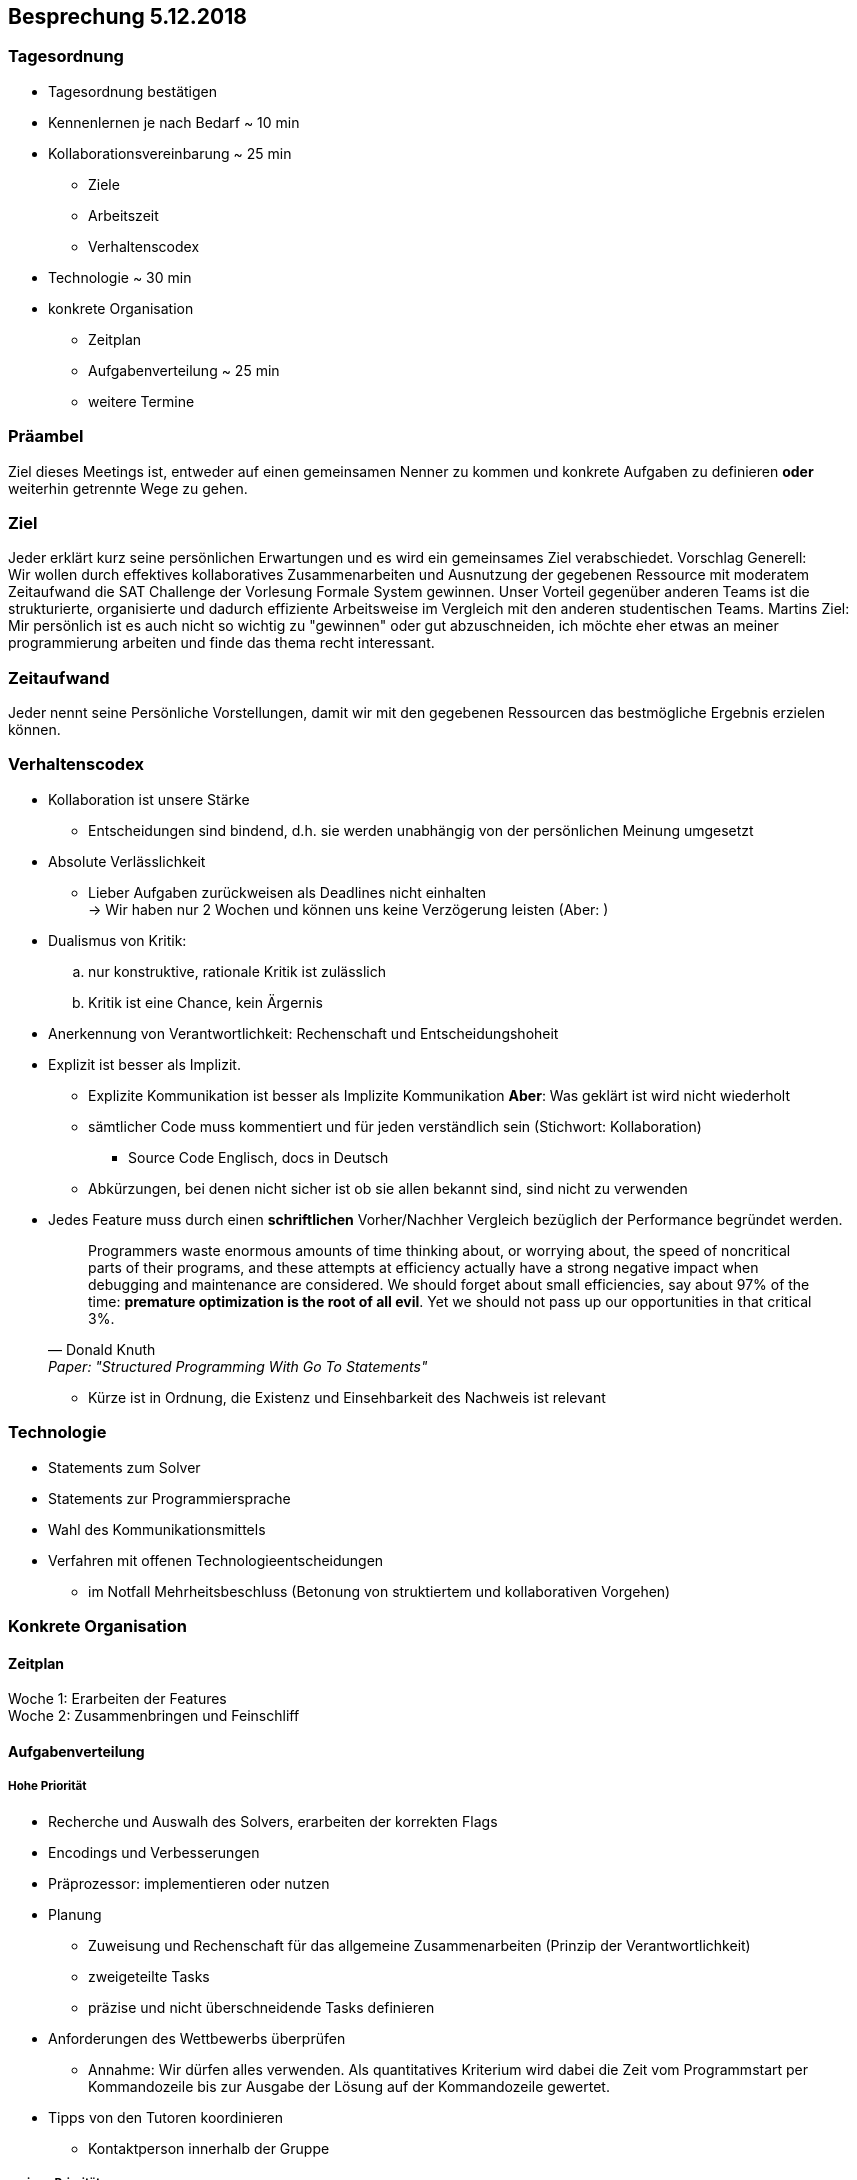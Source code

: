 == Besprechung 5.12.2018

=== Tagesordnung
* Tagesordnung bestätigen
* Kennenlernen je nach Bedarf ~ 10 min
* Kollaborationsvereinbarung ~ 25 min
** Ziele
** Arbeitszeit
** Verhaltenscodex
* Technologie ~ 30 min
* konkrete Organisation
** Zeitplan
** Aufgabenverteilung ~ 25 min
** weitere Termine

=== Präambel
Ziel dieses Meetings ist, entweder auf einen gemeinsamen Nenner zu kommen und konkrete Aufgaben zu definieren *oder* weiterhin getrennte Wege zu gehen.

=== Ziel
Jeder erklärt kurz seine persönlichen Erwartungen und es wird ein gemeinsames Ziel verabschiedet.
Vorschlag Generell: +
Wir wollen durch effektives kollaboratives Zusammenarbeiten und Ausnutzung der gegebenen Ressource mit moderatem Zeitaufwand die SAT Challenge der Vorlesung Formale System gewinnen. Unser Vorteil gegenüber anderen Teams ist die strukturierte, organisierte und dadurch effiziente Arbeitsweise im Vergleich mit den anderen studentischen Teams.
Martins Ziel: +
Mir persönlich ist es auch nicht so wichtig zu "gewinnen" oder gut abzuschneiden, ich möchte eher etwas an meiner programmierung arbeiten und finde das thema recht interessant.


=== Zeitaufwand
Jeder nennt seine Persönliche Vorstellungen, damit wir mit den gegebenen Ressourcen das bestmögliche Ergebnis erzielen können.

=== Verhaltenscodex
* Kollaboration ist unsere Stärke
** Entscheidungen sind bindend, d.h. sie werden unabhängig von der persönlichen Meinung umgesetzt
* Absolute Verlässlichkeit
** Lieber Aufgaben zurückweisen als Deadlines nicht einhalten +
→ Wir haben nur 2 Wochen und können uns keine Verzögerung leisten (Aber: )
* Dualismus von Kritik:
.. nur konstruktive, rationale Kritik ist zulässlich
.. Kritik ist eine Chance, kein Ärgernis
* Anerkennung von Verantwortlichkeit: Rechenschaft und Entscheidungshoheit
* Explizit ist besser als Implizit.
** Explizite Kommunikation ist besser als Implizite Kommunikation *Aber*: Was geklärt ist wird nicht wiederholt
** sämtlicher Code muss kommentiert und für jeden verständlich sein (Stichwort: Kollaboration)
*** Source Code Englisch, docs in Deutsch
** Abkürzungen, bei denen nicht sicher ist ob sie allen bekannt sind, sind nicht zu verwenden
* Jedes Feature muss durch einen *schriftlichen* Vorher/Nachher Vergleich bezüglich der Performance begründet werden. +
[quote, Donald Knuth, Paper:  "Structured Programming With Go To Statements"]
Programmers waste enormous amounts of time thinking about, or worrying about, the speed of noncritical parts of their programs, and these attempts at efficiency actually have a strong negative impact when debugging and maintenance are considered. We should forget about small efficiencies, say about 97% of the time: *premature optimization is the root of all evil*. Yet we should not pass up our opportunities in that critical 3%.

** Kürze ist in Ordnung, die Existenz und Einsehbarkeit des Nachweis ist relevant

=== Technologie
* Statements zum Solver
* Statements zur Programmiersprache
* Wahl des Kommunikationsmittels
* Verfahren mit offenen Technologieentscheidungen
** im Notfall Mehrheitsbeschluss (Betonung von struktiertem und kollaborativen Vorgehen)

=== Konkrete Organisation

==== Zeitplan
Woche 1: Erarbeiten der Features +
Woche 2: Zusammenbringen und Feinschliff

==== Aufgabenverteilung

===== Hohe Priorität
* Recherche und Auswalh des Solvers, erarbeiten der korrekten Flags
* Encodings und Verbesserungen
* Präprozessor: implementieren oder nutzen
* Planung
** Zuweisung und Rechenschaft für das allgemeine Zusammenarbeiten (Prinzip der Verantwortlichkeit)
** zweigeteilte Tasks
** präzise und nicht überschneidende Tasks definieren

* Anforderungen des Wettbewerbs überprüfen
** Annahme: Wir dürfen alles verwenden. Als quantitatives Kriterium wird dabei die Zeit vom Programmstart per Kommandozeile bis zur Ausgabe der Lösung auf der Kommandozeile gewertet.
* Tipps von den Tutoren koordinieren
** Kontaktperson innerhalb der Gruppe

===== geringe Priorität
* automatisches Profiling
** hängt vom Zeitbedarf für die Implementierung ab
* Logikminimierer nachschauen

===== Wenn Richard und Georgs Source Code übernommen werden sollte
* Listen durch vorallokierte ndarrays ersetzen

==== weitere Termine
Ist ein weiterer Termin gewünscht und wenn ja, wann haben alle Zeit?
